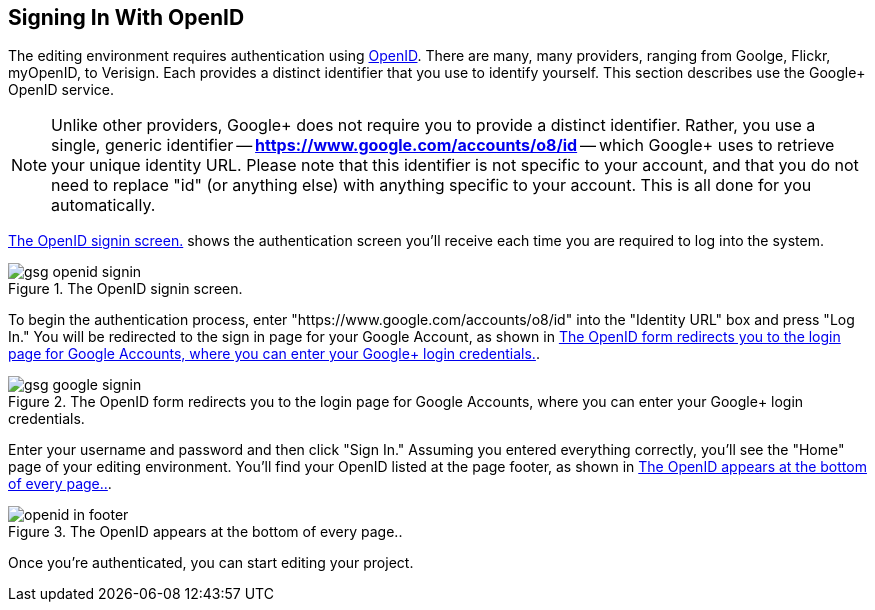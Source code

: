 
== Signing In With OpenID

The editing environment requires authentication using http://openid.net/[OpenID].  There are many, many providers, ranging from Goolge, Flickr, myOpenID, to Verisign.  Each provides a distinct identifier that you use to identify yourself.  This section describes use the Google+ OpenID service.  

[NOTE]
====
Unlike other providers, Google+ does not require you to provide a distinct identifier.  Rather, you use a single, generic identifier -- *https://www.google.com/accounts/o8/id* -- which Google+ uses to retrieve your unique identity URL.  Please note that this identifier is not specific to your account, and that you do not need to replace "id" (or anything else) with anything specific to your account.  This is all done for you automatically.
====

<<openid_signin>> shows the authentication screen you'll receive each time you are required to log into the system.  

[[openid_signin]]
.The OpenID signin screen.

image::attachments/gsg_openid_signin.png[scaledwidth="90%"]

To begin the authentication process, enter "https://www.google.com/accounts/o8/id" into the "Identity URL" box and press "Log In."  You will be redirected to the sign in page for your Google Account, as shown in <<google_signin>>. 

[[google_signin]]
.The OpenID form redirects you to the login page for Google Accounts, where you can enter your Google+ login credentials.

image::attachments/gsg_google_signin.png[scaledwidth="90%"]

Enter your username and password and then click "Sign In."  Assuming you entered everything correctly, you'll see the "Home" page of your editing environment.  You'll find your OpenID listed at the page footer, as shown in <<openid_in_footer>>.

[[openid_in_footer]]
.The OpenID appears at the bottom of every page..

image::attachments/openid_in_footer.png[scaledwidth="90%"]

Once you're authenticated, you can start editing your project.